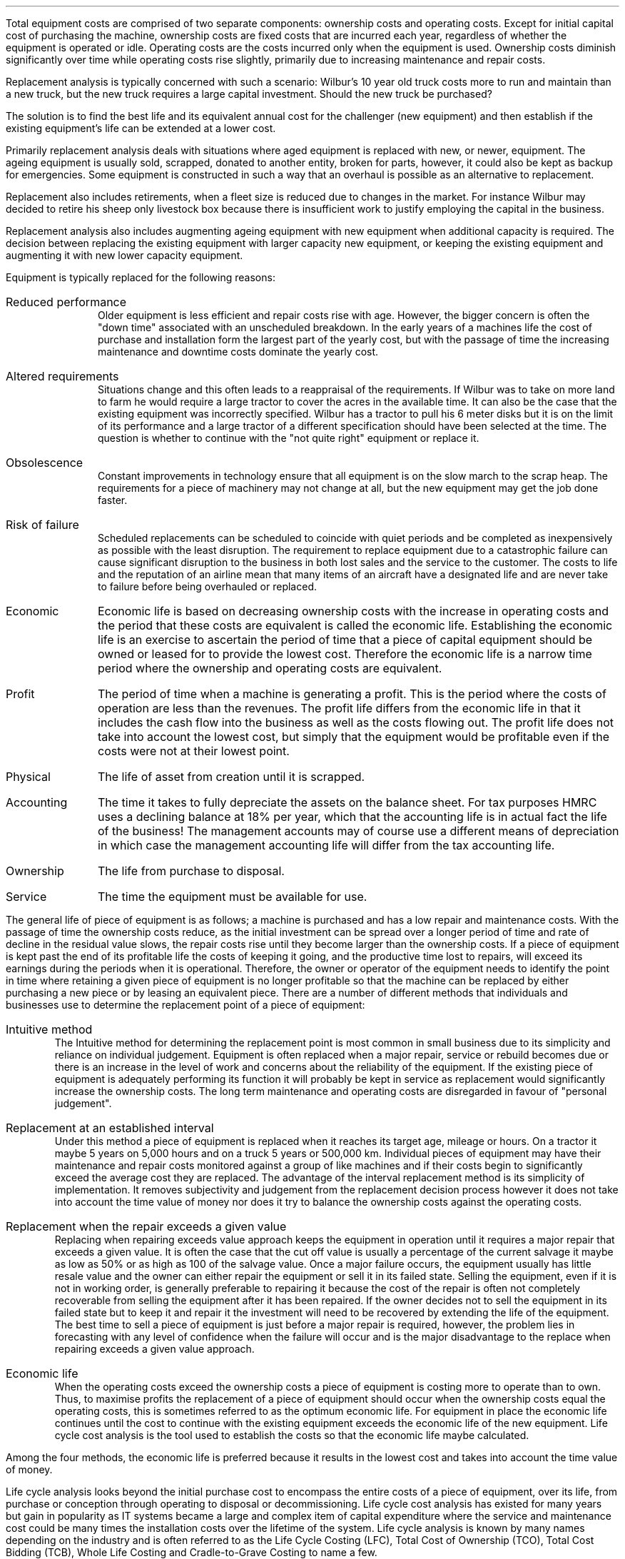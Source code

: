 .
Total equipment costs are comprised of two separate components: ownership costs
and operating costs. Except for initial capital cost of purchasing the machine,
ownership costs are fixed costs that are incurred each year, regardless of
whether the equipment is operated or idle. Operating costs are the costs
incurred only when the equipment is used. Ownership costs diminish
significantly over time while operating costs rise slightly, primarily due to
increasing maintenance and repair costs.
.LP
Replacement analysis is typically concerned with such a scenario: Wilbur's 10
year old truck costs more to run and maintain than a new truck, but the new
truck requires a large capital investment. Should the new truck be purchased?
.LP
The solution is to find the best life and its equivalent annual cost for the
challenger (new equipment) and then establish if the existing equipment's life
can be extended at a lower cost.
.
.XXXX \\n(cn 1 "Reasons for changes in equipment"
.LP
Primarily replacement analysis deals with situations where aged equipment is
replaced with new, or newer, equipment. The ageing equipment is usually sold,
scrapped, donated to another entity, broken for parts, however, it could also
be kept as backup for emergencies. Some equipment is constructed in such a way
that an overhaul is possible as an alternative to replacement.
.LP
Replacement also includes retirements, when a fleet size is reduced due to
changes in the market. For instance Wilbur may decided to retire his sheep only
livestock box because there is insufficient work to justify employing the
capital in the business.
.LP
Replacement analysis also includes augmenting ageing equipment with new
equipment when additional capacity is required. The decision between replacing
the existing equipment with larger capacity new equipment, or keeping the
existing equipment and augmenting it with new lower capacity equipment.
.LP
Equipment is typically replaced for the following reasons:
.sp
.IP "Reduced performance" 10
Older equipment is less efficient and repair costs rise with age. However, the
bigger concern is often the "down time" associated with an unscheduled
breakdown. In the early years of a machines life the cost of purchase and
installation form the largest part of the yearly cost, but with the passage of
time the increasing maintenance and downtime costs dominate the yearly cost. 
.IP "Altered requirements" 10
Situations change and this often leads to a reappraisal of the requirements. If
Wilbur was to take on more land to farm he would require a large tractor to
cover the acres in the available time. It can also be the case that the existing
equipment was incorrectly specified. Wilbur has a tractor to pull his 6 meter
disks but it is on the limit of its performance and a large tractor of a
different specification should have been selected at the time. The question is
whether to continue with the "not quite right" equipment or replace it.
.IP "Obsolescence" 10
Constant improvements in technology ensure that all equipment is on the slow
march to the scrap heap. The requirements for a piece of machinery may not
change at all, but the new equipment may get the job done faster.
.IP "Risk of failure" 10
Scheduled replacements can be scheduled to coincide with quiet periods and be
completed as inexpensively as possible with the least disruption. The
requirement to replace equipment due to a catastrophic failure can cause
significant disruption to the business in both lost sales and the service to
the customer. The costs to life and the reputation of an airline mean that many
items of an aircraft have a designated life and are never take to failure
before being overhauled or replaced.
.
.XXXX 0 2 "Type of lives"
.IP "Economic" 10
Economic life is based on decreasing ownership costs with the increase in
operating costs and the period that these costs are equivalent is called the
economic life. Establishing the economic life is an exercise to ascertain the
period of time that a piece of capital equipment should be owned or leased for
to provide the lowest cost. Therefore the economic life is a narrow time period
where the ownership and operating costs are equivalent.
.IP "Profit" 10
The period of time when a machine is generating a profit. This is the period
where the costs of operation are less than the revenues. The profit life
differs from the economic life in that it includes the cash flow into the
business as well as the costs flowing out. The profit life does not take into
account the lowest cost, but simply that the equipment would be profitable even
if the costs were not at their lowest point. 
.IP "Physical" 10
The life of asset from creation until it is scrapped.
.IP "Accounting" 10
The time it takes to fully depreciate the assets on the balance sheet. For tax
purposes HMRC uses a declining balance at 18% per year, which that the
accounting life is in actual fact the life of the business! The management
accounts may of course use a different means of depreciation in which case the
management accounting life will differ from the tax accounting life.
.IP "Ownership" 10
The life from purchase to disposal.
.IP "Service" 10
The time the equipment must be available for use.
.
.XXXX 0 2 "Common means of establishing the  replacement point"
.LP
The general life of piece of equipment is as follows; a machine is purchased
and has a low repair and maintenance costs. With the passage of time the
ownership costs reduce, as the initial investment can be spread over a longer
period of time and rate of decline in the residual value slows, the repair
costs rise until they become larger than the ownership costs. If a piece of
equipment is kept past the end of its profitable life the costs of keeping it
going, and the productive time lost to repairs, will exceed its earnings during
the periods when it is operational. Therefore, the owner or operator of the
equipment needs to identify the point in time where retaining a given piece of
equipment is no longer profitable so that the machine can be replaced by either
purchasing a new piece or by leasing an equivalent piece. There are a number of
different methods that individuals and businesses use to determine the
replacement point of a piece of equipment:
.IP "Intuitive method"
The Intuitive method for determining the replacement point is most common in
small business due to its simplicity and reliance on individual judgement.
Equipment is often replaced when a major repair, service or rebuild becomes due
or there is an increase in the level of work and concerns about the reliability
of the equipment. If the existing piece of equipment is adequately performing
its function it will probably be kept in service as replacement would
significantly increase the ownership costs. The long term maintenance and
operating costs are disregarded in favour of "personal judgement".
.
.IP "Replacement at an established interval"
Under this method a piece of equipment is replaced when it reaches its target
age, mileage or hours. On a tractor it maybe 5 years on 5,000 hours and on a
truck 5 years or 500,000 km. Individual pieces of equipment may have their
maintenance and repair costs monitored against a group of like machines and if
their costs begin to significantly exceed the average cost they are replaced.
The advantage of the interval replacement method is its simplicity of
implementation. It removes subjectivity and judgement from the replacement
decision process however it does not take into account the time value of money
nor does it try to balance the ownership costs against the operating costs.
.
.IP "Replacement when the repair exceeds a given value"
Replacing when repairing exceeds value approach keeps the equipment in
operation until it requires a major repair that exceeds a given value. It is
often the case that the cut off value is usually a percentage of the current
salvage it maybe as low as 50% or as high as 100 of the salvage value. Once a
major failure occurs, the equipment usually has little resale value and the
owner can either repair the equipment or sell it in its failed state. Selling
the equipment, even if it is not in working order, is generally preferable to
repairing it because the cost of the repair is often not completely recoverable
from selling the equipment after it has been repaired. If the owner decides not
to sell the equipment in its failed state but to keep it and repair it the
investment will need to be recovered by extending the life of the equipment.
The best time to sell a piece of equipment is just before a major repair is
required, however, the problem lies in forecasting with any level of confidence
when the failure will occur and is the major disadvantage to the replace when
repairing exceeds a given value approach.
.
.IP "Economic life"
When the operating costs exceed the ownership costs a piece of equipment is
costing more to operate than to own. Thus, to maximise profits the replacement
of a piece of equipment should occur when the ownership costs equal the
operating costs, this is sometimes referred to as the optimum economic life.
For equipment in place the economic life continues until the cost to continue
with the existing equipment exceeds the economic life of the new equipment.
Life cycle cost analysis is the tool used to establish the costs so that the
economic life maybe calculated.
.LP
Among the four methods, the economic life is preferred because it results in
the lowest cost and takes into account the time value of money.
.
.XXXX 0 2 "Life cycle cost analysis"
.LP
Life cycle analysis looks beyond the initial purchase cost to encompass the
entire costs of a piece of equipment, over its life, from purchase or
conception through operating to disposal or decommissioning. Life cycle cost
analysis has existed for many years but gain in popularity as IT systems became
a large and complex item of capital expenditure where the service and
maintenance cost could be many times the installation costs over the lifetime
of the system. Life cycle analysis is known by many names depending on the
industry and is often referred to as the Life Cycle Costing (LFC), Total Cost
of Ownership (TCO), Total Cost Bidding (TCB), Whole Life Costing and
Cradle-to-Grave Costing to name a few.
.LP
In the automotive, off highway and road haulage industry life cycle costs
analysis is often referred to as total cost of ownership (TCO). Total cost of
ownership (TCO) places a single value on the complete life cycle of a capital
purchase and can be defined as: the total cost of an item through out its life,
including the cost of planning, acquisition, operations, maintenance, and
disposal, less any residual value, or the total cost of providing, owning and
maintaining the equipment over a predetermined evaluation period. The
predetermined evaluation period is important as it is not uncommon that
equipment is only operated as long as it is possible to purchase a repair and
maintenance contract.
.LP
A life cycle cost could be simply calculated as:
.EQ I
"Life cycle cost" lm "initial cost"
.EN
.sp -0.6v
.EQ I
lineup +~~
"maintenance costs"
.EN
.sp -0.6v
.EQ I
lineup +~~
"repair costs"
.EN
.sp -0.6v
.EQ I
lineup +~~
"fuel costs"
.EN
.sp -0.6v
.EQ I
lineup -~~
"salvage value"
.EN
However, the more effort that is put into the life cycle cost analysis the more
likely it is that all the costs will be captured. We will now look in more
detail at some of the considerations involved in calculating the life cycle
cost of a piece of equipment.
.
.XXXX 0 3 "Scope and goals"
.LP
It is paramount to define the scope of the analysis, so that everyone
understands the boundaries of the analysis. Where the boundary is drawn can
have a significant impact on the analysis especially if a factor was left out
by design, failure to understand the life cycle, or bias later has a serial
impact on the outcome. To get a complete picture of the life cycle of a piece of
equipment it is best to include as many people from different functions and
encourage debate what should be included and what should be left out and the
reasons why.
.IP "Purpose" 10
Define what is needed, why and who needs it. For instance, Wilbur has a mixed
farm a contracting business and a livestock haulage business and is going to
investigate the replacement of his feeder wagon used to provide rations to cows
a the dairy. What is the feeder wagon, why is excessive repairs and old
technology and who is the dairy business.
.IP "Goal" 10
The goal usually is to either establish the lowest cost option for an operation
using the economic life calculation or the comparison of competing pieces of
equipment such as tractors for the arable operation.
.IP "Cost boundaries" 10
If we again use Wilbur's business as an example we can come up with pertinent
questions that would require consideration if he was looking to replace his
loader tractor. Is the loader included in the cost of replacement or just the
tractor? What about the costs of installation and removal of the loader? Can
the loader be upgraded at this time, maybe a different or new controller for
the operator can be fitted? Should continuing with the existing loader be
compared with a new loader which may offer quicker cycle times? Similarly if
Wilbur was replacing one of his livestock lorries the questions maybe as
follows: Does the replacement include the livestock box? Does the cost include
a new flat bed on the lorry? Can the hitch on the lorry be overhauled or will a
new one be required?
.IP "Time" 10
The time period is either a fixed period, as is often the case when comparing
two competing pieces of equipment, or the economic life.
.IP "Utilisation" 10
The amount of work that the equipment is expected to do in each time period
will have a direct impact on the variable costs. Typically the utilisation is
measure in hours or kilometres.
.IP "Environment" 10
The environment is important to understanding the rate of wear on certain
components or the load on the engine when estimating fuel consumption. A
tractor will consume different amounts of fuel when used on PTO work vs road
haulage. A truck will have different repair costs if it is doing local work
down narrow lanes where the risk of tree damage is higher vs driving on a
motorway.
.IP "Establishing Costs" 10
There should be a clear process on how to estimate the various costs. For
instance the maintenance costs associated with a lorry maybe sourced by
requesting the information from the OEM dealer. The process to establish the
maintenance costs maybe very stringent and only allow this source as the
figures are a significant part of the capital cost and need to be verifiable.
On the other hand the salvage value maybe obtained by referring to trade
magazines and auctions. The requirement in this instance may not be so
stringent as the salvage value occurs some distance in the future and their is
a range of possible outcomes. However, it maybe deemed best practise to use a
selection of sources to get the best idea of the salvage value.
.IP "Inflation" 10
At present inflation is rather benign, but this has not always been the case.
It has to be expected that there will be some form of inflation, in the general
economy and in the costs, over the life of a piece of equipment. Inflation and
how to account for it has been covered in more detail in Appendix K. In general
we will always use nominal rates for the both the cash flows and the discount
rate includes which means they include the inflation expectations.
.
.XXXX 0 3 "Costs to include"
.LP
Once the scope of the project and the goals have been established the costs can
be calculated. Costs are usually broken down into two types for the purpose of
understanding the implications of owning, operating, maintaining and disposing
of a piece of equipment:
.IP "Fixed/ownership costs" 5
Fixed costs generally include the costs that are incurred regardless of whether
the machine is actually used in production. These costs do not vary with the
amount of machine use. Fixed costs are sometimes referred to as ownership
and/or overhead costs.
.RS
.IP "Initial Cost" 5
This is the cost to purchase the piece of equipment and should also account for
any tax, installation, pre delivery inspections, freight and any other costs
incurred in the purchase. 
.IP "Insurance" 5
Insurance represents the cost of fire, theft, accident, and liability insurance
for the equipment. Insurance is a relatively fixed cost, however, the cost of
insuring a new vehicle is generally slightly higher during the first few
years of ownership due to the higher replacement value in the event of an
accident. The new safety features which are increasingly being added to new
vechiles are helping to reduce the risk of a collision and subsequently a
large payout and the new safety technology is therefore helping to reduce the
premium of new vechiles over older vechiles.
.IP "Storage" 5
The cost of rent, maintenance and security for the equipment on an owned or
leased site.
.IP "Taxes" 5
The vehicle tax as imposed by the government agency.
.IP "Finance costs" 5
This is commonly the interest cost of the debt incurred in purchasing the
equipment. Ensure that the cost of capital used includes the cost of all of the
capital involved in the investment.
.IP "Operator" 5
Sometimes the cost of the operator is included and sometimes the cost is split
out separately. However, the operator costs should include overtime,
compensation insurance, health care, National Insurance contributions and
bonus.
.IP "Parts inventory" 5
xxxxxxxxxxxx
.IP "Decommissioning costs or removal costs" 5
xxxxxxxxxxxx
.IP "Salvage" 5
The salvage value refers to value that is expected on the disposal of the
asset. We will quickly mention sunk costs which are the costs that have
already been incurred, maybe in recently replacing an expensive component, and
they are typically irrelevant to the replacement decision. Ignoring sunk costs
can be a difficult economic principle for some people to accept. However, it
must be accepted and with it the knowledge that mistakes can be made in
specifying machines and understanding depreciation costs. The only value that
matters is the expected salvage value on disposal of the equipment now. The
only time sunk costs are relevant is on an after tax basis. If the sunk costs
will generate a tax loss then income taxes will be reduced or possibly
reclaimed. The larger the loss or credit the larger the income tax benefit and
the greater the tax incentive to replace the asset. If there are tax benefits
to replacing the equipment these should be accounted for as an extra item. 
.sp 0.5
Depreciation represents the decline in market value of a piece of equipment due
to age, wear, deterioration, and obsolescence. Depreciation tends to be
greatest in the early years due to the release of new technology and the loss
of prestige associated with new equipment. We are interested in depreciation in
so far as as we need to estimate the salvage value. We do not use depreciation
in the capital recovery, if you are unsure on this point see
.pdfhref -L -A . -D sec-13.3.1.1 Chapter 13.3.1.1
.
.RE
.IP "Variable/operating costs" 5
Variable costs generally include those costs that are incurred as a direct
result of the machine being used. These costs vary as machine use varies, a
tractor on heavy use with a PTO will consume a different amount of fuel to a
tractor used for haulage. Variable costs are often referred to as operating
costs.
.RS
.IP "Fuel" 5
Typically a rising fuel price is factored into the calculation To improve data
accuracy, share application information with all bidders and request fuel
consumption data from historical records or on-board technologies.
.IP "Maintenance" 5
This includes all scheduled maintenance as per the operators manual for the
accumulated use of the equipment. Typically the maintenance would also include
the filter, lubrication oil, grease (FOG) costs and consumables involved in
performing the maintenance.
.IP "Special items" 5
The cost of replacing high wear items such a dozer, grader, and scraper blade
cutting and end bits, as well as ripper tips, shanks, and shank protectors,
should be calculated as a separate item of operating expense. As usual, unit
cost is divided by expected life to yield cost per hour.
.IP "Repairs" 5
When weighting the replacement of an existing piece of equipment it is not
enough to focus on short term repair costs. If the expected future repair costs
are not taken into consideration the short term costs can be used to avoid a
larger capital cost every year. Following this logic over a number of years you
would save a whole series of short term costs that would exceed the larger
capital costs that could have been made some years previously.
.sp
In the previous chapter we stated that repair costs dominate over life time of
an asset. Therefore, if an asset is up for replacement it is not enough to look
at the short term repair costs but the long term repair costs must be estimated.
.IP "Tyres" 5
Tyres can be a large component of the operating cost on some machines. If the
tyre cost is substantial it is not uncommon to subtract the tyre cost from the
purchase cost and move the cost to the operating costs. If this is not done the
operating costs could be understated in the early years. The tyre cost should
include both replacement and repair.
.IP "Downtime" 5
.RE
.LP
It is not always clear into which category a costs falls. Depreciation for
instance is affected by, amongst other things, the passage of time and the
accumulation in hours, and some maintenance must be carried out regardless of
whether the equipment is used. However, even allowing for these problems in the
exact classification of certain costs it is essential to understand the
distinction between fixed and variable costs. 
.
.SH
CHAPTER NOT COMPETE
.LP
To add:
.IP \(bu
Comprehensive example
.IP \(bu
Benefits of life cycle analysis
.IP \(bu
Risks of life cycle analysis
.LP


